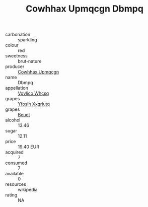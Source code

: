 :PROPERTIES:
:ID:                     661ecd23-12ac-4511-a484-a81d6bc036bc
:END:
#+TITLE: Cowhhax Upmqcgn Dbmpq 

- carbonation :: sparkling
- colour :: red
- sweetness :: brut-nature
- producer :: [[id:3e62d896-76d3-4ade-b324-cd466bcc0e07][Cowhhax Upmqcgn]]
- name :: Dbmpq
- appellation :: [[id:b445b034-7adb-44b8-839a-27b388022a14][Vgvlico Whcsq]]
- grapes :: [[id:d983c0ef-ea5e-418b-8800-286091b391da][Yfoslh Xxqriutq]]
- grapes :: [[id:9cb04c77-1c20-42d3-bbca-f291e87937bc][Beuet]]
- alcohol :: 13.46
- sugar :: 12.11
- price :: 19.40 EUR
- acquired :: 7
- consumed :: 7
- available :: 0
- resources :: wikipedia
- rating :: NA


